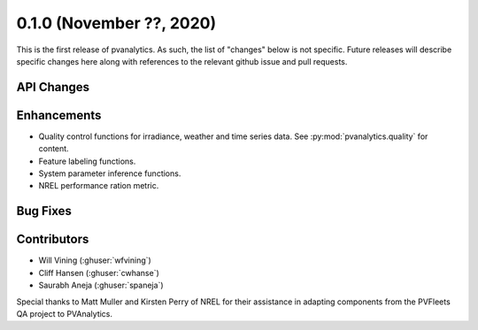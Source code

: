 .. _whatsnew_010:

0.1.0 (November ??, 2020)
-------------------------

This is the first release of pvanalytics. As such, the list of "changes"
below is not specific. Future releases will describe specific changes here along
with references to the relevant github issue and pull requests.

API Changes
~~~~~~~~~~~

Enhancements
~~~~~~~~~~~~

* Quality control functions for irradiance, weather and time series data. See :py:mod:`pvanalytics.quality` for content.
* Feature labeling functions.
* System parameter inference functions.
* NREL performance ration metric.

Bug Fixes
~~~~~~~~~

Contributors
~~~~~~~~~~~~

* Will Vining (:ghuser:`wfvining`)
* Cliff Hansen (:ghuser:`cwhanse`)
* Saurabh Aneja (:ghuser:`spaneja`)

Special thanks to Matt Muller and Kirsten Perry of NREL for their assistance
in adapting components from the PVFleets QA project to PVAnalytics.
